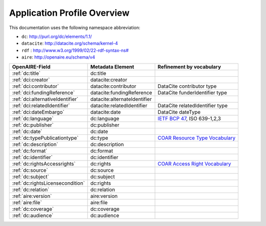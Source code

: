 Application Profile Overview
----------------------------

This documentation uses the following namespace abbreviation:

* ``dc``: http://purl.org/dc/elements/1.1/
* ``datacite``: http://datacite.org/schema/kernel-4
* ``rdf`` : `<http://www.w3.org/1999/02/22-rdf-syntax-ns#>`__
* ``aire``: http://openaire.eu/schema/v4

======================================== ============================= ===========================================================================
OpenAIRE-Field                           Metadata Element              Refinement by vocabulary
======================================== ============================= ===========================================================================
:ref:`dc:title`                          dc:title
:ref:`dci:creator`                       datacite:creator
:ref:`dci:contributor`                   datacite:contributor          DataCite contributor type
:ref:`dci:fundingReference`              datacite:fundingReference     DataCite funderIdentifier type
:ref:`dci:alternativeIdentifier`         datacite:alternateIdentifier   
:ref:`dci:relatedIdentifier`             datacite:relatedIdentifier    DataCite relatedIdentifier type
:ref:`dci:dateEmbargo`                   datacite:date                 DataCite dateType
:ref:`dc:language`                       dc:language                   `IETF BCP 47`_, ISO 639-1,2,3
:ref:`dc:publisher`                      dc:publisher
:ref:`dc:date`                           dc:date
:ref:`dc:typePublicationtype`            dc:type                       `COAR Resource Type Vocabulary`_
:ref:`dc:description`                    dc:description
:ref:`dc:format`                         dc:format
:ref:`dc:identifier`                     dc:identifier
:ref:`dc:rightsAccessrights`             dc:rights                     `COAR Access Right Vocabulary`_
:ref:`dc:source`                         dc:source
:ref:`dc:subject`                        dc:subject
:ref:`dc:rightsLicensecondition`         dc:rights
:ref:`dc:relation`                       dc:relation
:ref:`aire:version`                      aire:version        
:ref:`aire:file`                         aire:file        
:ref:`dc:coverage`                       dc:coverage
:ref:`dc:audience`                       dc:audience
======================================== ============================= ===========================================================================

.. _COAR Resource Type Vocabulary: http://vocabularies.coar-repositories.org/documentation/resource_types/
.. _COAR Access Right Vocabulary: http://vocabularies.coar-repositories.org/documentation/access_rights/
.. _IETF BCP 47: http://tools.ietf.org/rfc/bcp/bcp47.txt
